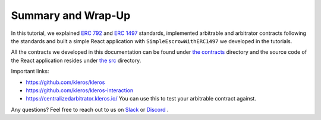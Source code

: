 ===================
Summary and Wrap-Up
===================

In this tutorial, we explained `ERC 792 <https://github.com/ethereum/EIPs/issues/792>`_ and `ERC 1497 <https://github.com/ethereum/EIPs/issues/1497>`_ standards, implemented arbitrable and arbitrator contracts following the standards and built a simple React application with ``SimpleEscrowWithERC1497`` we developed in the tutorials.

All the contracts we developed in this documentation can be found under `the contracts <https://github.com/kleros/erc-792/tree/master/contracts>`_ directory and the source code of the React application resides under `the src <https://github.com/kleros/erc-792/tree/master/src>`_ directory.

Important links:

* https://github.com/kleros/kleros
* https://github.com/kleros/kleros-interaction
* https://centralizedarbitrator.kleros.io/ You can use this to test your arbitrable contract against.

Any questions? Feel free to reach out to us on `Slack <https://slack.kleros.io/>`_ or `Discord <https://kleros.chat>`_ .
